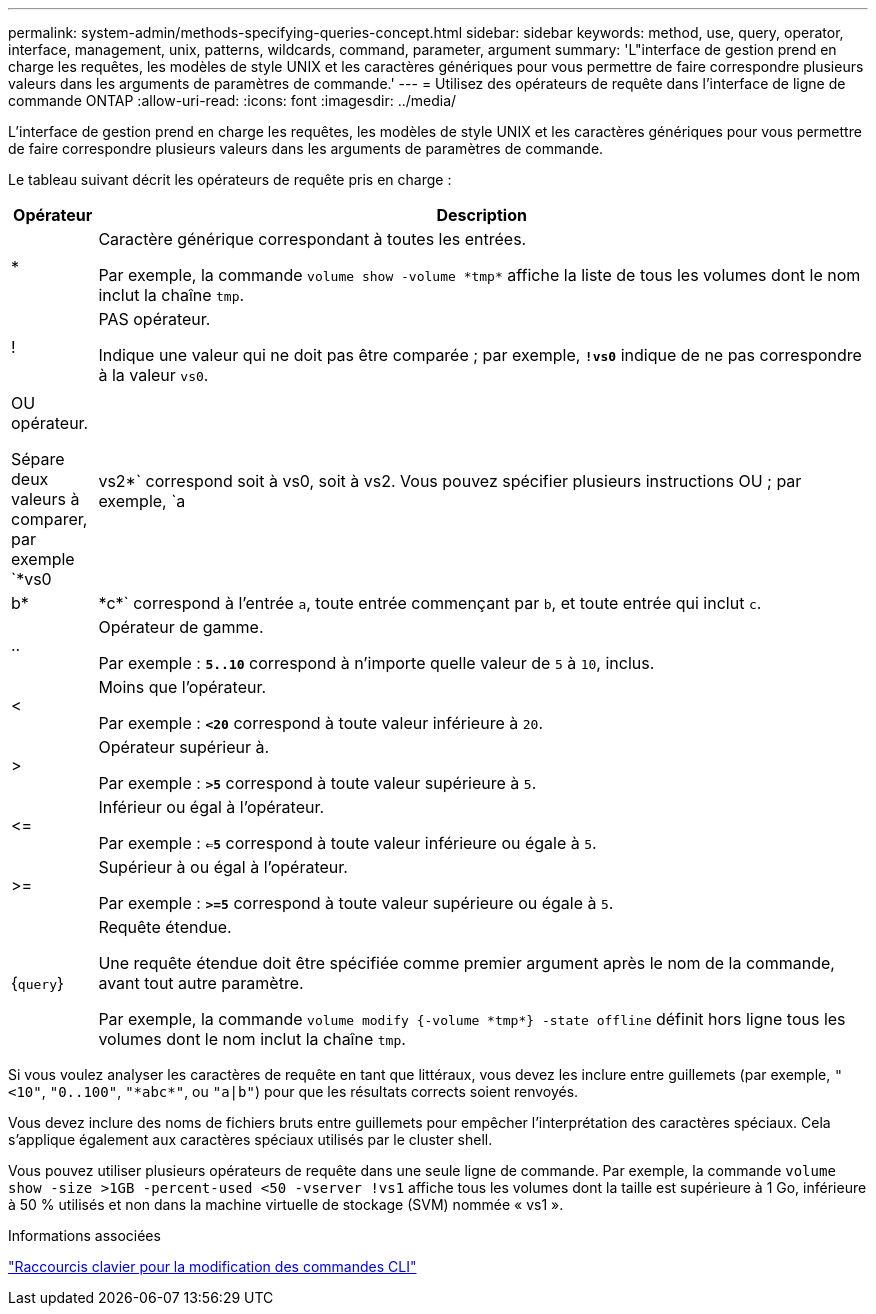 ---
permalink: system-admin/methods-specifying-queries-concept.html 
sidebar: sidebar 
keywords: method, use, query, operator, interface, management, unix, patterns, wildcards, command, parameter, argument 
summary: 'L"interface de gestion prend en charge les requêtes, les modèles de style UNIX et les caractères génériques pour vous permettre de faire correspondre plusieurs valeurs dans les arguments de paramètres de commande.' 
---
= Utilisez des opérateurs de requête dans l'interface de ligne de commande ONTAP
:allow-uri-read: 
:icons: font
:imagesdir: ../media/


[role="lead"]
L'interface de gestion prend en charge les requêtes, les modèles de style UNIX et les caractères génériques pour vous permettre de faire correspondre plusieurs valeurs dans les arguments de paramètres de commande.

Le tableau suivant décrit les opérateurs de requête pris en charge :

[cols="10,90"]
|===
| Opérateur | Description 


 a| 
*
 a| 
Caractère générique correspondant à toutes les entrées.

Par exemple, la commande `volume show -volume \*tmp*` affiche la liste de tous les volumes dont le nom inclut la chaîne `tmp`.



 a| 
!
 a| 
PAS opérateur.

Indique une valeur qui ne doit pas être comparée ; par exemple, `*!vs0*` indique de ne pas correspondre à la valeur `vs0`.



 a| 
|
 a| 
OU opérateur.

Sépare deux valeurs à comparer, par exemple `*vs0 | vs2*` correspond soit à vs0, soit à vs2. Vous pouvez spécifier plusieurs instructions OU ; par exemple, `a | b* | \*c*` correspond à l'entrée `a`, toute entrée commençant par `b`, et toute entrée qui inclut `c`.



 a| 
..
 a| 
Opérateur de gamme.

Par exemple : `*5..10*` correspond à n'importe quelle valeur de `5` à `10`, inclus.



 a| 
<
 a| 
Moins que l'opérateur.

Par exemple : `*<20*` correspond à toute valeur inférieure à `20`.



 a| 
>
 a| 
Opérateur supérieur à.

Par exemple : `*>5*` correspond à toute valeur supérieure à `5`.



 a| 
\<=
 a| 
Inférieur ou égal à l'opérateur.

Par exemple : `*<=5*` correspond à toute valeur inférieure ou égale à `5`.



 a| 
>=
 a| 
Supérieur à ou égal à l'opérateur.

Par exemple : `*>=5*` correspond à toute valeur supérieure ou égale à `5`.



 a| 
{`query`}
 a| 
Requête étendue.

Une requête étendue doit être spécifiée comme premier argument après le nom de la commande, avant tout autre paramètre.

Par exemple, la commande `volume modify {-volume \*tmp*} -state offline` définit hors ligne tous les volumes dont le nom inclut la chaîne `tmp`.

|===
Si vous voulez analyser les caractères de requête en tant que littéraux, vous devez les inclure entre guillemets (par exemple, `"<10"`, `"0..100"`, `"\*abc*"`, ou `"a|b"`) pour que les résultats corrects soient renvoyés.

Vous devez inclure des noms de fichiers bruts entre guillemets pour empêcher l'interprétation des caractères spéciaux. Cela s'applique également aux caractères spéciaux utilisés par le cluster shell.

Vous pouvez utiliser plusieurs opérateurs de requête dans une seule ligne de commande. Par exemple, la commande `volume show -size >1GB -percent-used <50 -vserver !vs1` affiche tous les volumes dont la taille est supérieure à 1 Go, inférieure à 50 % utilisés et non dans la machine virtuelle de stockage (SVM) nommée « vs1 ».

.Informations associées
link:../system-admin/keyboard-shortcuts-edit-cli-commands-reference.html["Raccourcis clavier pour la modification des commandes CLI"]
